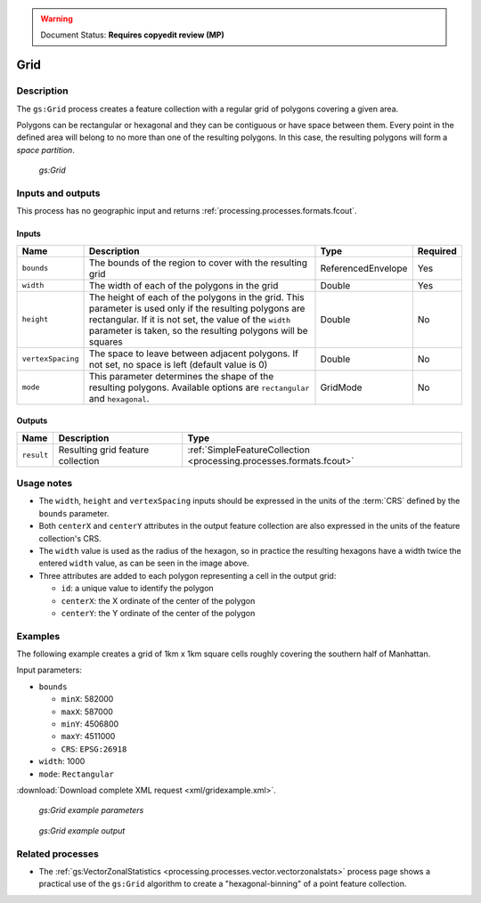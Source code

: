 .. _processing.processes.vector.grid:

.. warning:: Document Status: **Requires copyedit review (MP)**

Grid
====

Description
-----------

The ``gs:Grid`` process creates a feature collection with a regular grid of polygons covering a given area.

Polygons can be rectangular or hexagonal and they can be contiguous or have space between them. Every point in the defined area will belong to no more than one of the resulting polygons. In this case, the resulting polygons will form a *space partition*.

.. figure:: img/grid.png

   *gs:Grid*

Inputs and outputs
------------------

This process has no geographic input and returns :ref:`processing.processes.formats.fcout`.

Inputs
~~~~~~

.. list-table::
   :header-rows: 1

   * - Name
     - Description
     - Type
     - Required
   * - ``bounds``
     - The bounds of the region to cover with the resulting grid
     - ReferencedEnvelope
     - Yes
   * - ``width``
     - The width of each of the polygons in the grid
     - Double
     - Yes
   * - ``height``
     - The height of each of the polygons in the grid. This parameter is used only if the resulting polygons are rectangular. If it is not set, the value of the ``width`` parameter is taken, so the resulting polygons will be squares
     - Double
     - No     
   * - ``vertexSpacing``
     - The space to leave between adjacent polygons. If not set, no space is left (default value is 0)
     - Double
     - No    
   * - ``mode``
     - This parameter determines the shape of the resulting polygons. Available options are ``rectangular`` and ``hexagonal``.
     - GridMode
     - No    


Outputs
~~~~~~~

.. list-table::
   :header-rows: 1

   * - Name
     - Description
     - Type
   * - ``result``
     - Resulting grid feature collection
     - :ref:`SimpleFeatureCollection <processing.processes.formats.fcout>`

Usage notes
-----------

* The ``width``, ``height`` and ``vertexSpacing`` inputs should be expressed in the units of the :term:`CRS` defined by the ``bounds`` parameter.
* Both ``centerX`` and ``centerY`` attributes in the output feature collection are also expressed in the units of the feature collection's CRS.
* The ``width`` value is used as the radius of the hexagon, so in practice the resulting hexagons have a width twice the entered ``width`` value, as can be seen in the image above.
* Three attributes are added to each polygon representing a cell in the output grid:

  * ``id``: a unique value to identify the polygon
  * ``centerX``: the X ordinate of the center of the polygon
  * ``centerY``: the Y ordinate of the center of the polygon

Examples
--------

The following example creates a grid of 1km x 1km square cells roughly covering the southern half of Manhattan.

Input parameters:

* ``bounds``

  * ``minX``: 582000
  * ``maxX``: 587000
  * ``minY``: 4506800
  * ``maxY``: 4511000
  * ``CRS``: ``EPSG:26918``

* ``width``: 1000
* ``mode``: ``Rectangular``

:download:`Download complete XML request <xml/gridexample.xml>`.

.. figure:: img/gridexampleUI.png

   *gs:Grid example parameters*

.. figure:: img/gridexample.png

   *gs:Grid example output*


Related processes
-----------------

* The :ref:`gs:VectorZonalStatistics <processing.processes.vector.vectorzonalstats>` process page shows a practical use of the ``gs:Grid`` algorithm to create a "hexagonal-binning" of a point feature collection.

